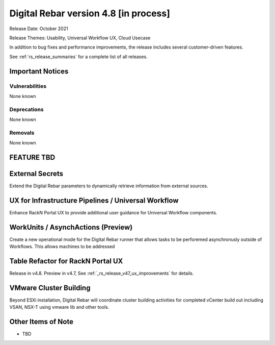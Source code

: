 .. Copyright (c) 2020 RackN Inc.
.. Licensed under the Apache License, Version 2.0 (the "License");
.. Digital Rebar Provision documentation under Digital Rebar master license
.. index::
  pair: Digital Rebar Provision; Release v4.8
  pair: Digital Rebar Provision; Release Notes


.. _rs_release_v48:

Digital Rebar version 4.8 [in process]
--------------------------------------

Release Date: October 2021

Release Themes: Usability, Universal Workflow UX, Cloud Usecase

In addition to bug fixes and performance improvements, the release includes several customer-driven features.

See :ref:`rs_release_summaries` for a complete list of all releases.

.. _rs_release_v48_notices:

Important Notices
~~~~~~~~~~~~~~~~~

.. _rs_release_v48_vulns:

Vulnerabilities
+++++++++++++++

None known

.. _rs_release_v48_deprecations:

Deprecations
++++++++++++

None known

.. _rs_release_v48_removals:

Removals
++++++++

None known


FEATURE TBD
~~~~~~~~~~~

.. _rs_release_v48_secrets:

External Secrets
~~~~~~~~~~~~~~~~

Extend the Digital Rebar parameters to dynamically retrieve information from external sources.

.. _rs_release_v48_pipelines:

UX for Infrastructure Pipelines / Universal Workflow
~~~~~~~~~~~~~~~~~~~~~~~~~~~~~~~~~~~~~~~~~~~~~~~~~~~~~

Enhance RackN Portal UX to provide additional user guidance for Universal Workflow components.

.. _rs_release_v48_workunits:

WorkUnits / AsynchActions (Preview)
~~~~~~~~~~~~~~~~~~~~~~~~~~~~~~~~~~~~

Create a new operational mode for the Digital Rebar runner that allows tasks to be perforemed
asynchronusly outside of Workflows.  This allows machines to be addressed 

.. _rs_release_v48_ux:

Table Refactor for RackN Portal UX
~~~~~~~~~~~~~~~~~~~~~~~~~~~~~~~~~~

Release in v4.8.  Preview in v4.7, See :ref:`_rs_release_v47_ux_improvements` for details.

.. _rs_release_v48_vmware:

VMware Cluster Building
~~~~~~~~~~~~~~~~~~~~~~~

Beyond ESXi installation, Digital Rebar will coordinate cluster building activities for completed
vCenter build out including VSAN, NSX-T using vmware lib and other tools.

.. _rs_release_v48_otheritems:

Other Items of Note
~~~~~~~~~~~~~~~~~~~

* TBD
